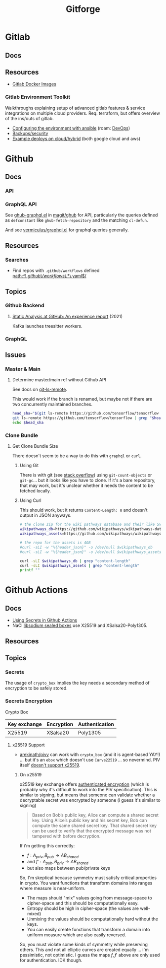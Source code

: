:PROPERTIES:
:ID:       8d789c98-5e74-4bf8-9226-52fb43c5ca51
:END:
#+TITLE: Gitforge

* Gitlab

** Docs

** Resources
+ [[https://docs.gitlab.com/ee/install/docker.html][Gitlab Docker Images]]

*** Gitlab Environment Toolkit

Walkthroughs explaining setup of advanced gitlab features & service integrations
on multiple cloud providers. Req. terraform, but offers overview of the ins/outs
of gitlab.

+ [[https://gitlab.com/gitlab-org/gitlab-environment-toolkit/-/blob/main/docs/environment_configure.md][Configuring the environment with ansible]] (roam: [[id:ac2a1ae4-a695-4226-91f0-8386dc4d9b07][DevOps]])
+ [[https://gitlab.com/gitlab-org/gitlab-environment-toolkit/-/blob/main/docs/environment_post_considerations.md][Backups/security]]
+ [[https://gitlab.com/gitlab-org/gitlab-environment-toolkit/-/tree/main/examples][Example deploys on cloud/hybrid]] (both google cloud and aws)

* Github

** Docs
*** API

*** GraphQL API

See [[https://github.com/magit/ghub/blob/main/lisp/ghub-graphql.el][ghub-graphql.el]] in [[https://github.com/magit/ghub][magit/ghub]] for API, particularly the queries defined as
=defconstant= like =ghub-fetch-repository= and the matching =cl-defun=.

And see [[https://github.com/vermiculus/graphql.el][vermiculus/graphql.el]] for graphql queries generally.

** Resources
*** Searches
+ Find repos with =.github/workflows= defined [[https://github.com/search?q=path%3A%2F%5E%5C.github%5C%2Fworkflows%5C%2F.*%5C.yaml%24%2F&type=code][path:/^\.github\/workflows\/.*\.yaml$/]]


** Topics
*** Github Backend
**** [[https://dl.acm.org/doi/10.1145/3487019.3487022][Static Analysis at GitHub: An experience report]] (2021)

Kafka launches treesitter workers.

*** GraphQL


** Issues

*** Master & Main

**** Determine master/main ref without Github API

See docs on [[https://git-scm.com/docs/git-ls-remote][git-ls-remote]].

This would work if the branch is renamed, but maybe not if there are two
concurrently maintained branches.

#+begin_src sh
head_sha="$(git ls-remote https://github.com/tensorflow/tensorflow --patterns HEAD | cut -f1)"
git ls-remote https://github.com/tensorflow/tensorflow | grep "$head_sha"
echo $head_sha
#+end_src

#+RESULTS:
| 9dab91d727cc604a7a25253c94b2997f93b5b894	HEAD                 |
| 9dab91d727cc604a7a25253c94b2997f93b5b894	refs/heads/master    |
| 9dab91d727cc604a7a25253c94b2997f93b5b894	refs/pull/69097/head |
| 9dab91d727cc604a7a25253c94b2997f93b5b894                       |

*** Clone Bundle

**** Get Clone Bundle Size

There doesn't seem to be a way to do this with =graphql= or =curl=.

***** Using Git

There is with git (see [[https://stackoverflow.com/questions/8185276/find-size-of-git-repository][stack overflow]]) using =git-count-objects= or
=git-gc=... but it looks like you have to clone. If it's a bare repository, that
may work, but it's unclear whether it needs the content to be fetched locally.



***** Using Curl

This should work, but it returns =Content-Length: 0= and doesn't output in JSON
anyways.

#+begin_src sh :results output table
# the clone zip for the wiki pathways database and their like SVG assets
wikipathways_db=https://github.com/wikipathways/wikipathways-database/archive/refs/heads/main.zip
wikipathways_assets=https://github.com/wikipathways/wikipathways-assets/archive/refs/heads/main.zip

# the repo for the assets is 4GB
#curl -sLI -w "%{header_json}" -o /dev/null $wikipathways_db
#curl -sLI -w "%{header_json}" -o /dev/null $wikipathways_assets

curl -sLI $wikipathways_db | grep "content-length"
curl -sLI $wikipathways_assets | grep "content-length"
printf ""
#+end_src

#+RESULTS:
| content-length: | 0 |
| content-length: | 0 |

* Github Actions

** Docs
+ [[https://docs.github.com/en/actions/security-guides/using-secrets-in-github-actions][Using Secrets in Github Actions]]
+ NaCl [[https://libsodium.gitbook.io/doc/public-key_cryptography/sealed_boxes][libsodium sealed boxes]] use X25519 and XSalsa20-Poly1305.


** Resources


** Topics

*** Secrets

The usage of =crypto_box= implies the key needs a secondary method of encryption
to be safely stored.

*** Secrets Encryption

Crypto Box

| Key exchange | Encryption | Authentication |
|--------------+------------+----------------|
| X25519       | XSalsa20   | Poly1305       |

**** x25519 Support

+ [[https://github.com/arekinath/pivy][arekinath/pivy]] can work with =crypto_box= (and it is agent-based YAY!) ... but
  it's an =ebox= which doesn't use =Curve22519= ... so nevermind. PIV itself
  [[https://github.com/str4d/age-plugin-yubikey/issues/70][doesn't support x25519]].

***** On x25519

x25519 key exchange offers [[https://libsodium.gitbook.io/doc/public-key_cryptography/authenticated_encryption][authenticated encryption]] (which is probably why it's
difficult to work into the PIV specification). This is similar to signing, but
means that someone can validate whether a decryptable secret was encrypted by
someone (i guess it's similar to signing)

#+begin_quote
Based on Bob’s public key, Alice can compute a shared secret key. Using Alice’s
public key and his secret key, Bob can compute the same shared secret key. That
shared secret key can be used to verify that the encrypted message was not
tampered with before decryption.
#+end_quote

If i'm getting this correctly:

+ $f : A_{priv}, B_{pub} \rightarrow AB_{shared}$
+ and $f\prime : A_{pub}, B_{priv} \rightarrow AB_{shared}$
+ but also maps between pub/private keys

So, I'm skeptical because symmetry must satisfy critical properties in crypto.
You want functions that transform domains into ranges where measure is
near-uniform.

+ The maps should "mix" values going from message-space to cipher-space and this
  should be computationally easy.
+ Entropy should be high in cipher-space (the values are well-mixed)
+ Unmixing the values should be computationally hard without the keys.
+ You can easily create functions that transform a domain into uniform measure
  which are also easily reversed.

So, you must violate some kinds of symmetry while preserving others. This and
not all elliptic curves are created equally ... i'm pessimistic, not optimistic.
I guess the maps $f, f\prime$ above are only used for authentication. IDK
though.

